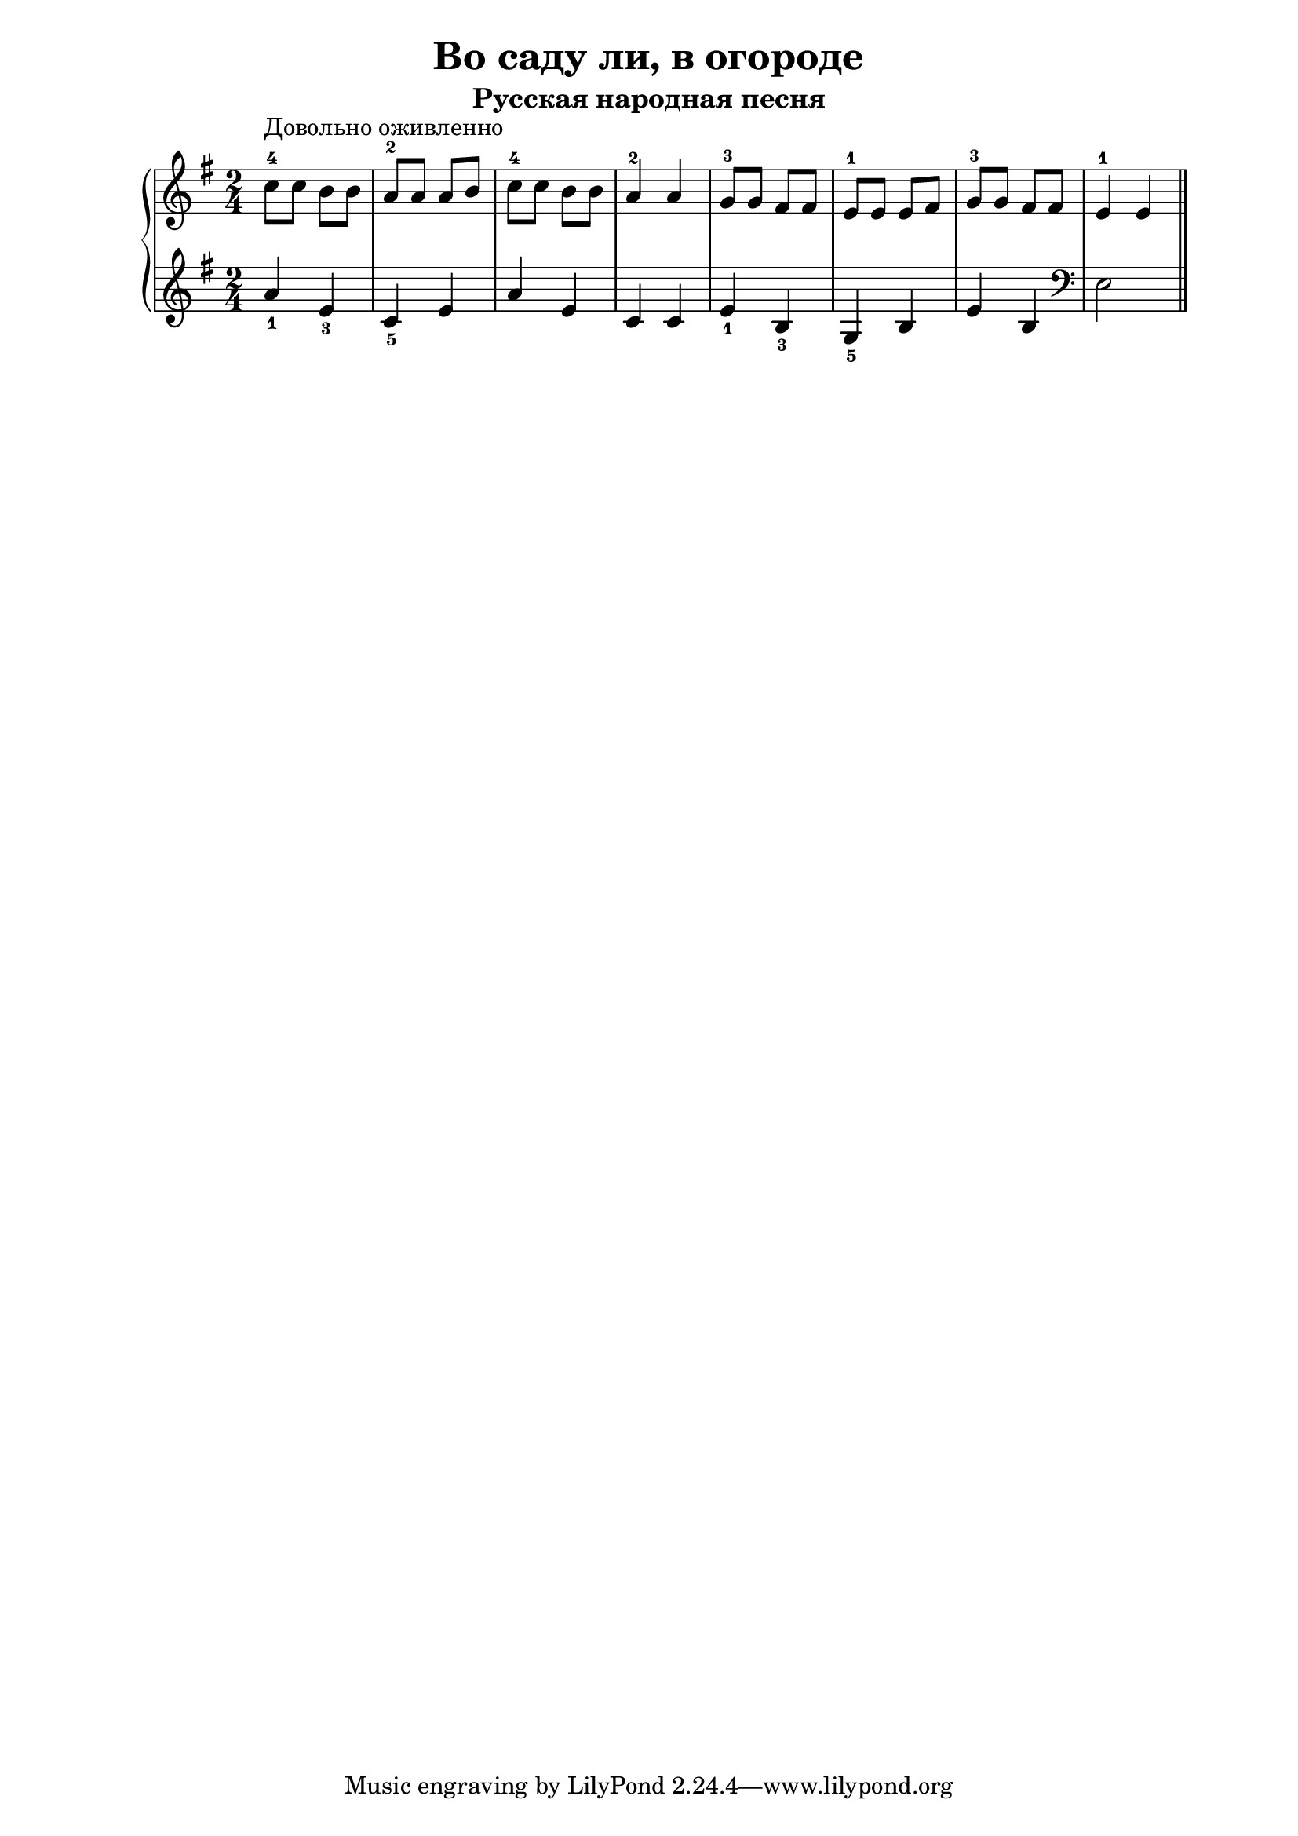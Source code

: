 \version "2.18.2"
\header {
    title="Во саду ли, в огороде"
    subtitle="Русская народная песня"
}

\new PianoStaff <<
	\new  Staff {
	    \key g \major
	    \time 2/4
	    \relative c''{
	        c8-4^\markup "Довольно оживленно" c b b | a-2 a a b |
	        c-4 c b b | a4-2 a |
	        g8-3 g fis fis | e-1 e e fis |
	        g-3 g fis fis | e4-1 e
	        \bar "||"
	    }
	}
	\new Staff {
	    \key g \major
        \set fingeringOrientations = #'(down)
	    \relative c''{
	        <a-1>4 <e-3> | <c-5> e |
	        a e | c c |
	        <e-1> <b-3> | <g-5> b |
	        e b |
	        \clef "bass"
	        e,2
            \bar "||"
	    }
	}
>>


